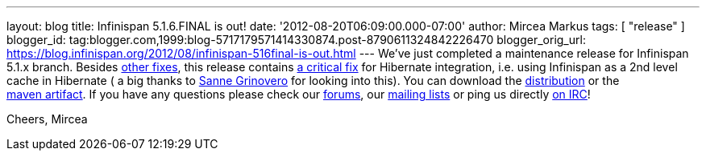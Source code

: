 ---
layout: blog
title: Infinispan 5.1.6.FINAL is out!
date: '2012-08-20T06:09:00.000-07:00'
author: Mircea Markus
tags: [ "release" ]
blogger_id: tag:blogger.com,1999:blog-5717179571414330874.post-8790611324842226470
blogger_orig_url: https://blog.infinispan.org/2012/08/infinispan-516final-is-out.html
---
We've just completed a maintenance release for Infinispan 5.1.x branch.
Besides
https://issues.jboss.org/secure/IssueNavigator.jspa?reset=true&jqlQuery=project+%3D+ISPN+AND+fixVersion+%3D+%225.1.6.FINAL%22+AND+status+%3D+Resolved+ORDER+BY+priority+DESC&mode=hide[other
fixes], this release contains
https://issues.jboss.org/browse/ISPN-2193[a critical fix] for Hibernate
integration, i.e. using Infinispan as a 2nd level cache in Hibernate ( a
big thanks to https://twitter.com/SanneGrinovero[Sanne Grinovero] for
looking into this).
You can download the
http://www.jboss.org/infinispan/downloads[distribution] or the
https://repository.jboss.org/nexus/content/repositories/releases/org/infinispan[maven artifact].
If you have any questions please check our
http://www.jboss.org/infinispan/forums[forums], our
http://www.jboss.org/infinispan/mailinglists[mailing lists] or ping us
directly irc://irc.freenode.org/infinispan[on IRC]!

Cheers,
Mircea
